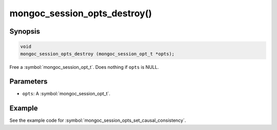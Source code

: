 .. _mongoc_session_opts_destroy

mongoc_session_opts_destroy()
=============================

Synopsis
--------

.. code-block:: c

  void
  mongoc_session_opts_destroy (mongoc_session_opt_t *opts);

Free a :symbol:`mongoc_session_opt_t`. Does nothing if ``opts`` is NULL.

Parameters
----------

* ``opts``: A :symbol:`mongoc_session_opt_t`.

Example
-------

See the example code for :symbol:`mongoc_session_opts_set_causal_consistency`.

.. only:: html

  .. include:: includes/seealso/session.txt
